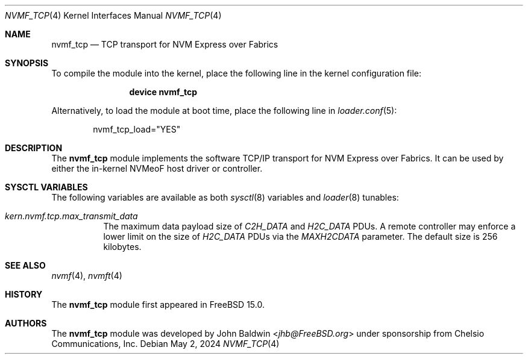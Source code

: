 .\"
.\" SPDX-License-Identifier: BSD-2-Clause
.\"
.\" Copyright (c) 2024 Chelsio Communications, Inc.
.\"
.Dd May 2, 2024
.Dt NVMF_TCP 4
.Os
.Sh NAME
.Nm nvmf_tcp
.Nd "TCP transport for NVM Express over Fabrics"
.Sh SYNOPSIS
To compile the module into the kernel,
place the following line in the
kernel configuration file:
.Bd -ragged -offset indent
.Cd "device nvmf_tcp"
.Ed
.Pp
Alternatively, to load the
module at boot time, place the following line in
.Xr loader.conf 5 :
.Bd -literal -offset indent
nvmf_tcp_load="YES"
.Ed
.Sh DESCRIPTION
The
.Nm
module implements the software TCP/IP transport for NVM Express over Fabrics.
It can be used by either the in-kernel NVMeoF host driver or controller.
.Sh SYSCTL VARIABLES
The following variables are available as both
.Xr sysctl 8
variables and
.Xr loader 8
tunables:
.Bl -tag -width indent
.It Va kern.nvmf.tcp.max_transmit_data
The maximum data payload size of
.Va C2H_DATA
and
.Va H2C_DATA
PDUs.
A remote controller may enforce a lower limit on the size of
.Va H2C_DATA
PDUs via the
.Va MAXH2CDATA
parameter.
The default size is 256 kilobytes.
.El
.Sh SEE ALSO
.Xr nvmf 4 ,
.Xr nvmft 4
.Sh HISTORY
The
.Nm
module first appeared in
.Fx 15.0 .
.Sh AUTHORS
The
.Nm
module was developed by
.An John Baldwin Aq Mt jhb@FreeBSD.org
under sponsorship from Chelsio Communications, Inc.
